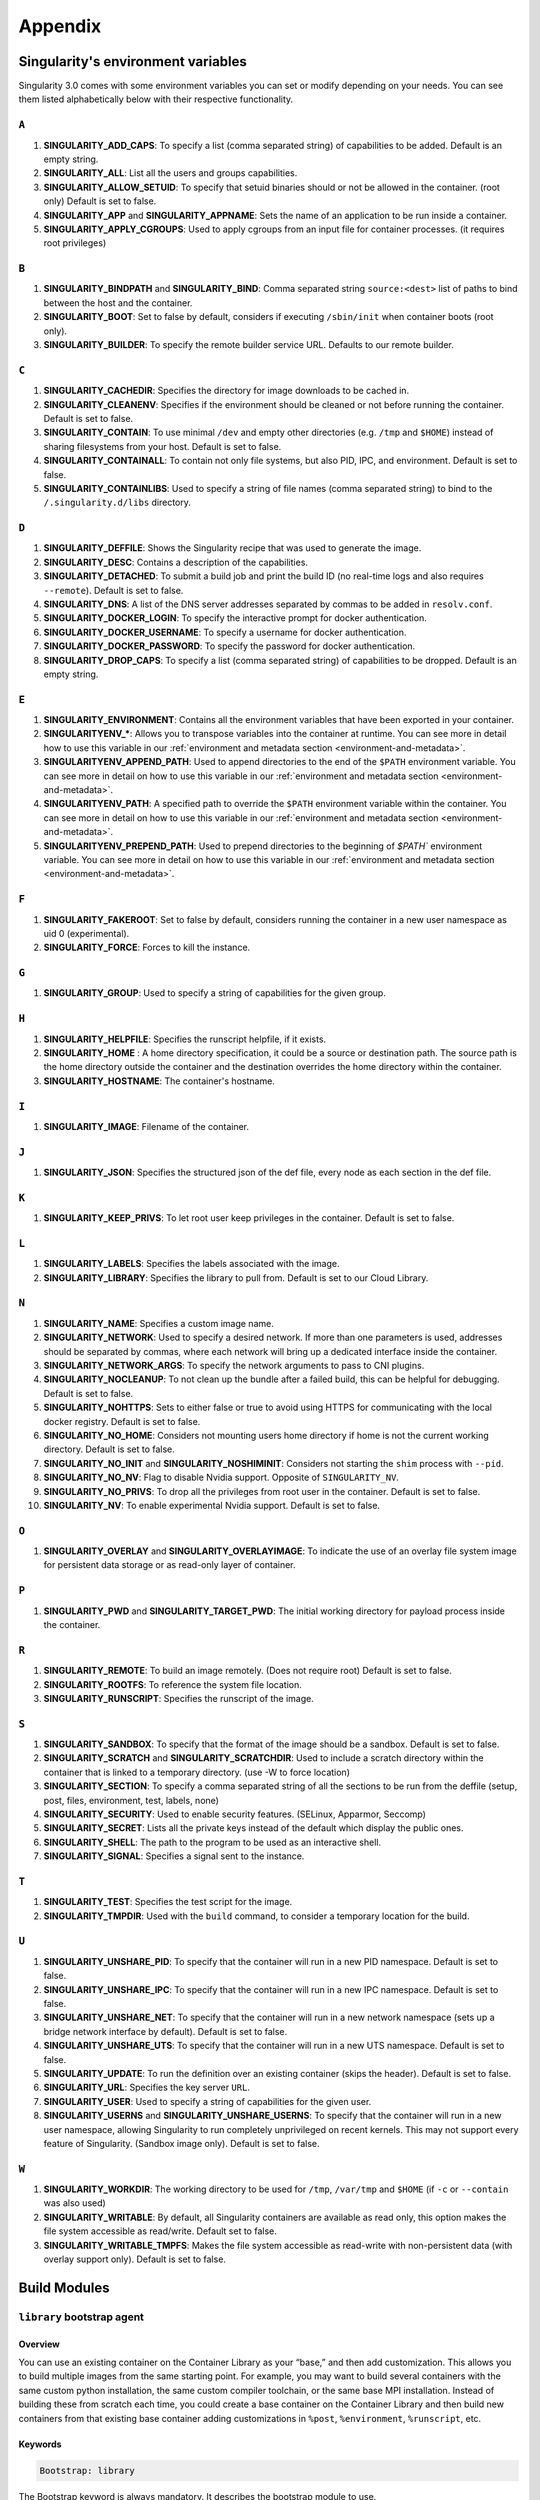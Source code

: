 
Appendix
========


.. TODO oci & oci-archive along with http & https

.. _singularity-environment-variables:


Singularity's environment variables
-----------------------------------

Singularity 3.0 comes with some environment variables you can set or modify depending on your needs.
You can see them listed alphabetically below with their respective functionality.

``A``
^^^^^

#. **SINGULARITY_ADD_CAPS**: To specify a list (comma separated string) of capabilities to be added. Default is an empty string.

#. **SINGULARITY_ALL**: List all the users and groups capabilities.

#. **SINGULARITY_ALLOW_SETUID**: To specify that setuid binaries should or not be allowed in the container. (root only) Default is set to false.

#. **SINGULARITY_APP** and **SINGULARITY_APPNAME**: Sets the name of an application to be run inside a container.

#. **SINGULARITY_APPLY_CGROUPS**: Used to apply cgroups from an input file for container processes. (it requires root privileges)

``B``
^^^^^

#. **SINGULARITY_BINDPATH** and **SINGULARITY_BIND**: Comma separated string ``source:<dest>`` list of paths to bind between the host and the container.

#. **SINGULARITY_BOOT**: Set to false by default, considers if executing ``/sbin/init`` when container boots (root only).

#. **SINGULARITY_BUILDER**: To specify the remote builder service URL. Defaults to our remote builder.

``C``
^^^^^

#. **SINGULARITY_CACHEDIR**: Specifies the directory for image downloads to be cached in.

#. **SINGULARITY_CLEANENV**: Specifies if the environment should be cleaned or not before running the container. Default is set to false.

#. **SINGULARITY_CONTAIN**: To use minimal ``/dev`` and empty other directories (e.g. ``/tmp`` and ``$HOME``) instead of sharing filesystems from your host. Default is set to false.

#. **SINGULARITY_CONTAINALL**: To contain not only file systems, but also PID, IPC, and environment. Default is set to false.

#. **SINGULARITY_CONTAINLIBS**: Used to specify a string of file names (comma separated string) to bind to the ``/.singularity.d/libs`` directory.

``D``
^^^^^

#. **SINGULARITY_DEFFILE**: Shows the Singularity recipe that was used to generate the image.

#. **SINGULARITY_DESC**: Contains a description of the capabilities.

#. **SINGULARITY_DETACHED**: To submit a build job and print the build ID (no real-time logs and also requires ``--remote``). Default is set to false.

#. **SINGULARITY_DNS**: A list of the DNS server addresses separated by commas to be added in ``resolv.conf``.

#. **SINGULARITY_DOCKER_LOGIN**: To specify the interactive prompt for docker authentication.

#. **SINGULARITY_DOCKER_USERNAME**: To specify a username for docker authentication.

#. **SINGULARITY_DOCKER_PASSWORD**: To specify the password for docker authentication.

#. **SINGULARITY_DROP_CAPS**: To specify a list (comma separated string) of capabilities to be dropped. Default is an empty string.

``E``
^^^^^

#. **SINGULARITY_ENVIRONMENT**: Contains all the environment variables that have been exported in your container.
#. **SINGULARITYENV_***: Allows you to transpose variables into the container at runtime. You can see more in detail how to use this variable in our :ref:`environment and metadata section <environment-and-metadata>`.
#. **SINGULARITYENV_APPEND_PATH**: Used to append directories to the end of the ``$PATH`` environment variable. You can see more in detail on how to use this variable in our :ref:`environment and metadata section <environment-and-metadata>`.
#. **SINGULARITYENV_PATH**: A specified path to override the ``$PATH`` environment variable within the container. You can see more in detail on how to use this variable in our :ref:`environment and metadata section <environment-and-metadata>`.
#. **SINGULARITYENV_PREPEND_PATH**: Used to prepend directories to the beginning of `$PATH`` environment variable. You can see more in detail on how to use this variable in our :ref:`environment and metadata section <environment-and-metadata>`.

``F``
^^^^^

#. **SINGULARITY_FAKEROOT**: Set to false by default, considers running the container in a new user namespace as uid 0 (experimental).

#. **SINGULARITY_FORCE**: Forces to kill the instance.

``G``
^^^^^

#. **SINGULARITY_GROUP**: Used to specify a string of capabilities for the given group.

``H``
^^^^^

#. **SINGULARITY_HELPFILE**: Specifies the runscript helpfile, if it exists.

#. **SINGULARITY_HOME** : A home directory specification, it could be a source or destination path. The source path is the home directory outside the container and the destination overrides the home directory within the container.

#. **SINGULARITY_HOSTNAME**: The container's hostname.

``I``
^^^^^

#. **SINGULARITY_IMAGE**: Filename of the container.

``J``
^^^^^

#. **SINGULARITY_JSON**: Specifies the structured json of the def file, every node as each section in the def file.

``K``
^^^^^

#. **SINGULARITY_KEEP_PRIVS**: To let root user keep privileges in the container. Default is set to false.

``L``
^^^^^

#. **SINGULARITY_LABELS**: Specifies the labels associated with the image.

#. **SINGULARITY_LIBRARY**: Specifies the library to pull from. Default is set to our Cloud Library.

``N``
^^^^^

#. **SINGULARITY_NAME**: Specifies a custom image name.

#. **SINGULARITY_NETWORK**: Used to specify a desired network. If more than one parameters is used, addresses should be separated by commas, where each network will bring up a dedicated interface inside the container.

#. **SINGULARITY_NETWORK_ARGS**: To specify the network arguments to pass to CNI plugins.

#. **SINGULARITY_NOCLEANUP**: To not clean up the bundle after a failed build, this can be helpful for debugging. Default is set to false.

#. **SINGULARITY_NOHTTPS**: Sets to either false or true to avoid using HTTPS for communicating with the local docker registry. Default is set to false.

#. **SINGULARITY_NO_HOME**: Considers not mounting users home directory if home is not the current working directory. Default is set to false.

#. **SINGULARITY_NO_INIT** and **SINGULARITY_NOSHIMINIT**: Considers not starting the ``shim`` process with ``--pid``.

#. **SINGULARITY_NO_NV**: Flag to disable Nvidia support. Opposite of ``SINGULARITY_NV``.

#. **SINGULARITY_NO_PRIVS**: To drop all the privileges from root user in the container. Default is set to false.

#. **SINGULARITY_NV**: To enable experimental Nvidia support. Default is set to false.

``O``
^^^^^

#. **SINGULARITY_OVERLAY** and **SINGULARITY_OVERLAYIMAGE**: To indicate the use of an overlay file system image for persistent data storage or as read-only layer of container.

``P``
^^^^^

#. **SINGULARITY_PWD** and **SINGULARITY_TARGET_PWD**: The initial working directory for payload process inside the container.

``R``
^^^^^

#. **SINGULARITY_REMOTE**: To build an image remotely. (Does not require root) Default is set to false.

#. **SINGULARITY_ROOTFS**: To reference the system file location.

#. **SINGULARITY_RUNSCRIPT**: Specifies the runscript of the image.

``S``
^^^^^

#. **SINGULARITY_SANDBOX**: To specify that the format of the image should be a sandbox. Default is set to false.

#. **SINGULARITY_SCRATCH** and **SINGULARITY_SCRATCHDIR**: Used to include a scratch directory within the container that is linked to a temporary directory. (use -W to force location)

#. **SINGULARITY_SECTION**: To specify a comma separated string of all the sections to be run from the deffile (setup, post, files, environment, test, labels, none)

#. **SINGULARITY_SECURITY**: Used to enable security features. (SELinux, Apparmor, Seccomp)

#. **SINGULARITY_SECRET**: Lists all the private keys instead of the default which display the public ones.

#. **SINGULARITY_SHELL**: The path to the program to be used as an interactive shell.

#. **SINGULARITY_SIGNAL**: Specifies a signal sent to the instance.

``T``
^^^^^

#. **SINGULARITY_TEST**: Specifies the test script for the image.

#. **SINGULARITY_TMPDIR**: Used with the ``build`` command, to consider a temporary location for the build.

``U``
^^^^^

#. **SINGULARITY_UNSHARE_PID**: To specify that the container will run in a new PID namespace. Default is set to false.

#. **SINGULARITY_UNSHARE_IPC**: To specify that the container will run in a new IPC namespace. Default is set to false.

#. **SINGULARITY_UNSHARE_NET**: To specify that the container will run in a new network namespace (sets up a bridge network interface by default). Default is set to false.

#. **SINGULARITY_UNSHARE_UTS**: To specify that the container will run in a new UTS namespace. Default is set to false.

#. **SINGULARITY_UPDATE**: To run the definition over an existing container (skips the header). Default is set to false.

#. **SINGULARITY_URL**: Specifies the key server ``URL``.

#. **SINGULARITY_USER**: Used to specify a string of capabilities for the given user.

#. **SINGULARITY_USERNS** and **SINGULARITY_UNSHARE_USERNS**: To specify that the container will run in a new user namespace, allowing Singularity to run completely unprivileged on recent kernels. This may not support every feature of Singularity. (Sandbox image only). Default is set to false.

``W``
^^^^^

#. **SINGULARITY_WORKDIR**: The working directory to be used for ``/tmp``, ``/var/tmp`` and ``$HOME`` (if ``-c`` or ``--contain`` was also used)

#. **SINGULARITY_WRITABLE**: By default, all Singularity containers are available as read only, this option makes the file system accessible as read/write. Default set to false.

#. **SINGULARITY_WRITABLE_TMPFS**: Makes the file system accessible as read-write with non-persistent data (with overlay support only). Default is set to false.


.. _build-modules:

Build Modules
-------------

.. _build-library-module:


``library`` bootstrap agent
^^^^^^^^^^^^^^^^^^^^^^^^^^^

.. _sec:build-library-module:


Overview
""""""""

You can use an existing container on the Container Library as your “base,” and
then add customization. This allows you to build multiple images from the same
starting point. For example, you may want to build several containers with the
same custom python installation, the same custom compiler toolchain, or the same
base MPI installation. Instead of building these from scratch each time, you
could create a base container on the Container Library and then build new
containers from that existing base container adding customizations in ``%post``,
``%environment``, ``%runscript``, etc.

Keywords
""""""""

.. code-block:: singularity

    Bootstrap: library

The Bootstrap keyword is always mandatory. It describes the bootstrap module to
use.

.. code-block:: singularity

    From: <entity>/<collection>/<container>:<tag>

The From keyword is mandatory. It specifies the container to use as a base.
``entity`` is optional and defaults to ``library``. ``collection`` is
optional and defaults to ``default``. This is the correct namespace to use for
some official containers (``alpine`` for example). ``tag`` is also optional and
will default to ``latest``.

.. code-block:: singularity

    Library: http://custom/library

The Library keyword is optional. It will default to
``https://library.sylabs.io``.


.. _build-docker-module:


``docker`` bootstrap agent
^^^^^^^^^^^^^^^^^^^^^^^^^^

.. _sec:build-docker-module:


Overview
""""""""

Docker images are comprised of layers that are assembled at runtime to create an
image. You can use Docker layers to create a base image, and then add your own
custom software. For example, you might use Docker’s Ubuntu image layers to
create an Ubuntu Singularity container. You could do the same with CentOS,
Debian, Arch, Suse, Alpine, BusyBox, etc.

Or maybe you want a container that already has software installed. For instance,
maybe you want to build a container that uses CUDA and cuDNN to leverage the
GPU, but you don’t want to install from scratch. You can start with one of the
``nvidia/cuda`` containers and install your software on top of that.

Or perhaps you have already invested in Docker and created your own Docker
containers. If so, you can seamlessly convert them to Singularity with the
``docker`` bootstrap module.


Keywords
""""""""

.. code-block:: singularity

    Bootstrap: docker

The Bootstrap keyword is always mandatory. It describes the bootstrap module to
use.

.. code-block:: singularity

    From: <registry>/<namespace>/<container>:<tag>@<digest>

The From keyword is mandatory. It specifies the container to use as a base.
``registry`` is optional and defaults to ``index.docker.io``. ``namespace`` is
optional and defaults to ``library``. This is the correct namespace to use for
some official containers (ubuntu for example). ``tag`` is also optional and will
default to ``latest``

See :ref:`Singularity and Docker <singularity-and-docker>` for more detailed
info on using Docker registries.

.. code-block:: singularity

    Registry: http://custom_registry

The Registry keyword is optional. It will default to ``index.docker.io``.

.. code-block:: singularity

    Namespace: namespace

The Namespace keyword is optional. It will default to ``library``.

.. code-block:: singularity

    IncludeCmd: yes

The IncludeCmd keyword is optional. If included, and if a ``%runscript`` is not
specified, a Docker ``CMD`` will take precedence over ``ENTRYPOINT`` and will be
used as a runscript. Note that the ``IncludeCmd`` keyword is considered valid if
it is not empty! This means that ``IncludeCmd: yes`` and ``IncludeCmd: no`` are
identical. In both cases the ``IncludeCmd`` keyword is not empty, so the Docker
``CMD`` will take precedence over an ``ENTRYPOINT``.

 See :ref:`Singularity and Docker <singularity-and-docker>` for more info on
 order of operations for determining a runscript.

Notes
"""""

Docker containers are stored as a collection of tarballs called layers. When
building from a Docker container the layers must be downloaded and then
assembled in the proper order to produce a viable file system. Then the file
system must be converted to Singularity Image File (sif) format.

Building from Docker Hub is not considered reproducible because if any of the
layers of the image are changed, the container will change. If reproducibility
is important to your workflow, consider hosting a base container on the
Container Library and building from it instead.

For detailed information about setting your build environment see
:ref:`Build Customization <build-environment>`.

.. TODO Add section on docker-daemon boostrap agent 

.. _build-shub:


``shub`` bootstrap agent
^^^^^^^^^^^^^^^^^^^^^^^^

.. _sec:build-shub:

Overview
""""""""

You can use an existing container on Singularity Hub as your “base,” and then
add customization. This allows you to build multiple images from the same
starting point. For example, you may want to build several containers with the
same custom python installation, the same custom compiler toolchain, or the same
base MPI installation. Instead of building these from scratch each time, you
could create a base container on Singularity Hub and then build new containers
from that existing base container adding customizations in ``%post`` ,
``%environment``, ``%runscript``, etc.

Keywords
""""""""

.. code-block:: singularity

    Bootstrap: shub

The Bootstrap keyword is always mandatory. It describes the bootstrap module to
use.

.. code-block:: singularity

    From: shub://<registry>/<username>/<container-name>:<tag>@digest

The From keyword is mandatory. It specifies the container to use as a base.
``registry is optional and defaults to ``singularity-hub.org``. ``tag`` and
``digest`` are also optional. ``tag`` defaults to ``latest`` and ``digest`` can
be left blank if you want the latest build.

Notes
"""""

When bootstrapping from a Singularity Hub image, all previous definition files
that led to the creation of the current image will be stored in a directory
within the container called ``/.singularity.d/bootstrap_history``. Singularity
will also alert you if environment variables have been changed between the base
image and the new image during bootstrap.

.. _build-localimage:


``localimage`` bootstrap agent
^^^^^^^^^^^^^^^^^^^^^^^^^^^^^^

.. _sec:build-localimage:

This module allows you to build a container from an existing Singularity
container on your host system. The name is somewhat misleading because your
container can be in either image or directory format.

Overview
""""""""

You can use an existing container image as your “base”, and then add
customization. This allows you to build multiple images from the same starting
point. For example, you may want to build several containers with the same
custom python installation, the same custom compiler toolchain, or the same base
MPI installation. Instead of building these from scratch each time, you could
start with the appropriate local base container and then customize the new
container in ``%post``, ``%environment``, ``%runscript``, etc.

Keywords
""""""""

.. code-block:: singularity

    Bootstrap: localimage

The Bootstrap keyword is always mandatory. It describes the bootstrap module to
use.

.. code-block:: singularity

    From: /path/to/container/file/or/directory

The From keyword is mandatory. It specifies the local container to use as a
base.

Notes
"""""

When building from a local container, all previous definition files that led to
the creation of the current container will be stored in a directory within the
container called ``/.singularity.d/bootstrap_history``. Singularity will also
alert you if environment variables have been changed between the base image and
the new image during bootstrap.

.. _build-yum:


``yum`` bootstrap agent
^^^^^^^^^^^^^^^^^^^^^^^

.. _sec:build-yum:

This module allows you to build a Red Hat/CentOS/Scientific Linux style
container from a mirror URI.

Overview
""""""""

Use the ``yum`` module to specify a base for a CentOS-like container. You must
also specify the URI for the mirror you would like to use.

Keywords
""""""""

.. code-block:: singularity

    Bootstrap: yum

The Bootstrap keyword is always mandatory. It describes the bootstrap module to
use.

.. code-block:: singularity

    OSVersion: 7

The OSVersion keyword is optional. It specifies the OS version you would like to
use. It is only required if you have specified a %{OSVERSION} variable in the
``MirrorURL`` keyword.

.. code-block:: singularity

    MirrorURL: http://mirror.centos.org/centos-%{OSVERSION}/%{OSVERSION}/os/$basearch/

The MirrorURL keyword is mandatory. It specifies the URI to use as a mirror to
download the OS. If you define the ``OSVersion`` keyword, than you can use it in
the URI as in the example above.

.. code-block:: singularity

    Include: yum

The Include keyword is optional. It allows you to install additional packages
into the core operating system. It is a best practice to supply only the bare
essentials such that the ``%post`` section has what it needs to properly
complete the build. One common package you may want to install when using the
``yum`` build module is YUM itself.

Notes
"""""

There is a major limitation with using YUM to bootstrap a container. The RPM
database that exists within the container will be created using the RPM library
and Berkeley DB implementation that exists on the host system. If the RPM
implementation inside the container is not compatible with the RPM database that
was used to create the container, RPM and YUM commands inside the container may
fail. This issue can be easily demonstrated by bootstrapping an older RHEL
compatible image by a newer one (e.g. bootstrap a Centos 5 or 6 container from a
Centos 7 host).

In order to use the ``yum`` build module, you must have ``yum``
installed on your system. It may seem counter-intuitive to install YUM on a
system that uses a different package manager, but you can do so. For instance,
on Ubuntu you can install it like so:

.. code-block:: none

    $ sudo apt-get update && sudo apt-get install yum

.. _build-debootstrap:


``debootstrap`` build agent
^^^^^^^^^^^^^^^^^^^^^^^^^^^

.. _sec:build-debootstrap:

This module allows you to build a Debian/Ubuntu style container from a mirror
URI.

Overview
""""""""

Use the ``debootstrap`` module to specify a base for a Debian-like container.
You must also specify the OS version and a URI for the mirror you would like to
use.

Keywords
""""""""

.. code-block:: singularity

    Bootstrap: debootstrap

The Bootstrap keyword is always mandatory. It describes the bootstrap module to
use.

.. code-block:: singularity

    OSVersion: xenial

The OSVersion keyword is mandatory. It specifies the OS version you would like
to use. For Ubuntu you can use code words like ``trusty`` (14.04), ``xenial``
(16.04), and ``yakkety`` (17.04). For Debian you can use values like ``stable``,
``oldstable``, ``testing``, and ``unstable`` or code words like ``wheezy`` (7),
``jesse`` (8), and ``stretch`` (9).

 .. code-block:: singularity

     MirrorURL:  http://us.archive.ubuntu.com/ubuntu/

The MirrorURL keyword is mandatory. It specifies a URI to use as a mirror when
downloading the OS.

.. code-block:: singularity

    Include: somepackage

The Include keyword is optional. It allows you to install additional packages
into the core operating system. It is a best practice to supply only the bare
essentials such that the ``%post`` section has what it needs to properly
complete the build.

Notes
"""""

In order to use the ``debootstrap`` build module, you must have ``debootstrap``
installed on your system. On Ubuntu you can install it like so:

.. code-block:: none

    $ sudo apt-get update && sudo apt-get install debootstrap

On CentOS you can install it from the epel repos like so:

.. code-block:: none

    $ sudo yum update && sudo yum install epel-release && sudo yum install debootstrap.noarch

.. _build-arch:


``arch`` bootstrap agent
^^^^^^^^^^^^^^^^^^^^^^^^

.. _sec:build-arch:

This module allows you to build a Arch Linux based container.

Overview
""""""""

Use the ``arch`` module to specify a base for an Arch Linux based container.
Arch Linux uses the aptly named ``pacman`` package manager (all puns intended).


Keywords
""""""""

.. code-block:: singularity

    Bootstrap: arch

The Bootstrap keyword is always mandatory. It describes the bootstrap module to
use.

The Arch Linux bootstrap module does not name any additional keywords at this
time. By defining the ``arch`` module, you have essentially given all of the
information necessary for that particular bootstrap module to build a core
operating system.

Notes
"""""

Arch Linux is, by design, a very stripped down, light-weight OS. You may need to
perform a significant amount of configuration to get a usable OS. Please refer
to this
`README.md <https://github.com/singularityware/singularity/blob/master/examples/arch/README.md>`_
and the
`Arch Linux example <https://github.com/singularityware/singularity/blob/master/examples/arch/Singularity>`_
for more info.

.. _build-busybox:


``busybox`` bootstrap agent
^^^^^^^^^^^^^^^^^^^^^^^^^^^

.. _sec:build-busybox:

This module allows you to build a container based on BusyBox.

Overview
""""""""

Use the ``busybox`` module to specify a BusyBox base for container. You must
also specify a URI for the mirror you would like to use.

Keywords
""""""""

.. code-block:: singularity

    Bootstrap: busybox

The Bootstrap keyword is always mandatory. It describes the bootstrap module to
use.

.. code-block:: singularity

    MirrorURL: https://www.busybox.net/downloads/binaries/1.26.1-defconfig-multiarch/busybox-x86_64

The MirrorURL keyword is mandatory. It specifies a URI to use as a mirror when
downloading the OS.

Notes
"""""

You can build a fully functional BusyBox container that only takes up ~600kB of
disk space!

.. _build-zypper:


``zypper`` bootstrap agent
^^^^^^^^^^^^^^^^^^^^^^^^^^^

.. _sec:build-zypper:

This module allows you to build a Suse style container from a mirror URI.

Overview
""""""""

Use the ``zypper`` module to specify a base for a Suse-like container. You must
also specify a URI for the mirror you would like to use.

Keywords
""""""""

.. code-block:: singularity

    Bootstrap: zypper

The Bootstrap keyword is always mandatory. It describes the bootstrap module to
use.

.. code-block:: singularity

    OSVersion: 42.2

The OSVersion keyword is optional. It specifies the OS version you would like to
use. It is only required if you have specified a %{OSVERSION} variable in the
``MirrorURL`` keyword.

.. code-block:: singularity

    Include: somepackage

The Include keyword is optional. It allows you to install additional packages
into the core operating system. It is a best practice to supply only the bare
essentials such that the ``%post`` section has what it needs to properly
complete the build. One common package you may want to install when using the
zypper build module is ``zypper`` itself.
